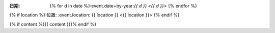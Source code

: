 :日期: {% for d in date %}:event.date+by-year:`{{ d }} <{{ d }}>` {% endfor %}
{% if location %}:位置: :event.location:`{{ location }} <{{ location }}>`{% endif %}

{% if content %}{{ content }}{% endif %}
